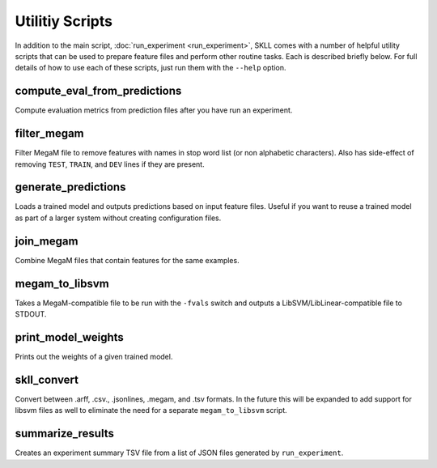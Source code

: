 .. sectionauthor:: Dan Blanchard <dblanchard@ets.org>

Utilitiy Scripts
================
In addition to the main script, :doc:`run_experiment <run_experiment>`, SKLL
comes with a number of helpful utility scripts that can be used to prepare
feature files and perform other routine tasks. Each is described briefly below.
For full details of how to use each of these scripts, just run them with the
``--help`` option.

compute_eval_from_predictions
-----------------------------
Compute evaluation metrics from prediction files after you have run an
experiment.

filter_megam
------------
Filter MegaM file to remove features with names in stop word list (or non
alphabetic characters). Also has side-effect of removing ``TEST``, ``TRAIN``,
and ``DEV`` lines if they are present.

generate_predictions
--------------------
Loads a trained model and outputs predictions based on input feature files.
Useful if you want to reuse a trained model as part of a larger system without
creating configuration files.

join_megam
----------
Combine MegaM files that contain features for the same examples.

megam_to_libsvm
---------------
Takes a MegaM-compatible file to be run with the ``-fvals`` switch and outputs a
LibSVM/LibLinear-compatible file to STDOUT.

print_model_weights
-------------------
Prints out the weights of a given trained model.

skll_convert
------------
Convert between .arff, .csv., .jsonlines, .megam, and .tsv formats. In the
future this will be expanded to add support for libsvm files as well to
eliminate the need for a separate ``megam_to_libsvm`` script.

summarize_results
-----------------
Creates an experiment summary TSV file from a list of JSON files generated by
``run_experiment``.
